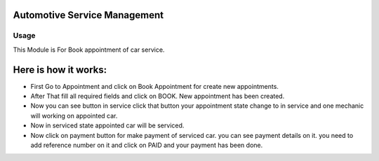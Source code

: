 =============================
Automotive Service Management
=============================

Usage
=====

This Module is For Book appointment of car service.

=====================
Here is how it works:
=====================

* First Go to Appointment and click on Book Appointment for create new appointments.
* After That fill all required fields and click on BOOK. New appointment has been
  created.
* Now you can see button in service click that button your appointment state
  change  to in service and one mechanic will working on appointed car.
* Now in serviced state appointed car will be serviced.
* Now click on payment button for make payment of serviced car. you can see
  payment details on it. you need to add reference number on it and click on PAID and your payment has been done.


